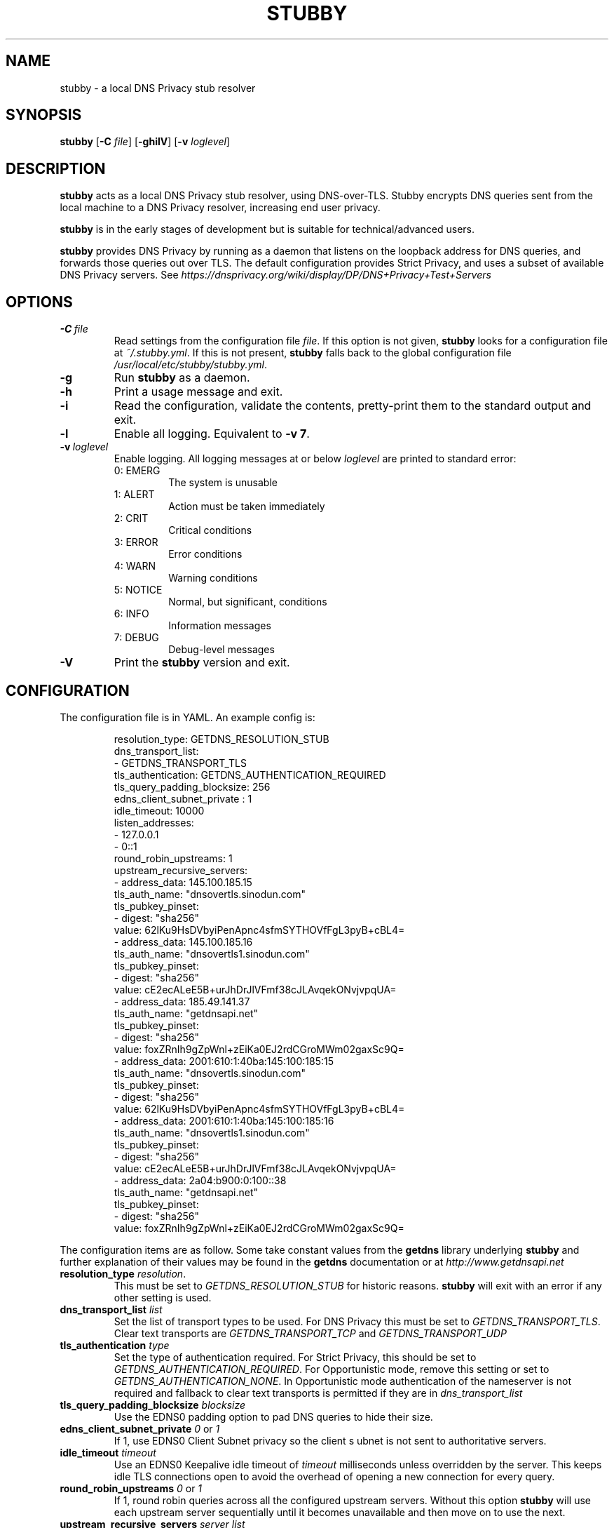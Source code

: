 .TH STUBBY 1

.SH NAME
stubby \- a local DNS Privacy stub resolver

.SH SYNOPSIS
.B stubby
[\fB\-C\fR \fIfile\fR]
[\fB\-ghilV\fR]
[\fB\-v\fR \fIloglevel\fR]

.SH DESCRIPTION
.B stubby
acts as a local DNS Privacy stub resolver, using
DNS\-over\-TLS. Stubby encrypts DNS queries sent from the local
machine to a DNS Privacy resolver, increasing end user privacy.
.PP
.B stubby
is in the early stages of development but is suitable for
technical/advanced users.
.PP
.B stubby
provides DNS Privacy by running as a daemon that listens on the
loopback address for DNS queries, and forwards those queries out over TLS.
The default configuration provides Strict Privacy, and uses a subset of
available DNS Privacy servers. See
.I https://dnsprivacy.org/wiki/display/DP/DNS+Privacy+Test+Servers
\.

.SH OPTIONS
.TP
.BR \-C \ \fIfile\fR
Read settings from the configuration file \fIfile\fR. If this option is not
given, \fBstubby\fR looks for a configuration file at \fI~/.stubby.yml\fR.
If this is not present, \fBstubby\fR falls back to the global configuration
file \fI/usr/local/etc/stubby/stubby.yml\fR.
.TP
.BR \-g
Run \fBstubby\fR as a daemon.
.TP
.BR \-h
Print a usage message and exit.
.TP
.BR \-i
Read the configuration, validate the contents, pretty-print them to
the standard output and exit.
.TP
.BR \-l
Enable all logging. Equivalent to \fB\-v 7\fR.
.TP
.BR \-v \ \fIloglevel\fR
Enable logging. All logging messages at or below \fIloglevel\fR are printed
to standard error:
.RS
.TP
0: EMERG
The system is unusable
.TP
1: ALERT
Action must be taken immediately
.TP
2: CRIT
Critical conditions
.TP
3: ERROR
Error conditions
.TP
4: WARN
Warning conditions
.TP
5: NOTICE
Normal, but significant, conditions
.TP
6: INFO
Information messages
.TP
7: DEBUG
Debug-level messages
.RE
.TP
.BR \-V
Print the \fBstubby\fR version and exit.

.SH CONFIGURATION
The configuration file is in YAML. An example config is:
.PP
.nf
.RS
resolution_type: GETDNS_RESOLUTION_STUB
dns_transport_list:
  - GETDNS_TRANSPORT_TLS
tls_authentication: GETDNS_AUTHENTICATION_REQUIRED
tls_query_padding_blocksize: 256
edns_client_subnet_private : 1
idle_timeout: 10000
listen_addresses:
  - 127.0.0.1
  -  0::1
round_robin_upstreams: 1
upstream_recursive_servers:
  - address_data: 145.100.185.15
    tls_auth_name: "dnsovertls.sinodun.com"
    tls_pubkey_pinset:
      - digest: "sha256"
        value: 62lKu9HsDVbyiPenApnc4sfmSYTHOVfFgL3pyB+cBL4=
  - address_data: 145.100.185.16
    tls_auth_name: "dnsovertls1.sinodun.com"
    tls_pubkey_pinset:
      - digest: "sha256"
        value: cE2ecALeE5B+urJhDrJlVFmf38cJLAvqekONvjvpqUA=
  - address_data: 185.49.141.37
    tls_auth_name: "getdnsapi.net"
    tls_pubkey_pinset:
      - digest: "sha256"
        value: foxZRnIh9gZpWnl+zEiKa0EJ2rdCGroMWm02gaxSc9Q=
  - address_data: 2001:610:1:40ba:145:100:185:15
    tls_auth_name: "dnsovertls.sinodun.com"
    tls_pubkey_pinset:
      - digest: "sha256"
        value: 62lKu9HsDVbyiPenApnc4sfmSYTHOVfFgL3pyB+cBL4=
  - address_data: 2001:610:1:40ba:145:100:185:16
    tls_auth_name: "dnsovertls1.sinodun.com"
    tls_pubkey_pinset:
      - digest: "sha256"
        value: cE2ecALeE5B+urJhDrJlVFmf38cJLAvqekONvjvpqUA=
  - address_data: 2a04:b900:0:100::38
    tls_auth_name: "getdnsapi.net"
    tls_pubkey_pinset:
      - digest: "sha256"
        value: foxZRnIh9gZpWnl+zEiKa0EJ2rdCGroMWm02gaxSc9Q=
.RE
.fi
.PP
The configuration items are as follow. Some take constant values from
the
.B getdns
library underlying
.B
stubby
and further explanation of their values may be found in the
.B getdns
documentation or at
.I http://www.getdnsapi.net
\.
.TP
.B resolution_type \fIresolution\fR.
This must be set to \fIGETDNS_RESOLUTION_STUB\fR for historic reasons.
.B stubby
will exit with an error if any other setting is used.
.TP
.B dns_transport_list \fIlist\fR
Set the list of transport types to be used. For DNS Privacy this must be set
to \fIGETDNS_TRANSPORT_TLS\fR. Clear text transports are
.I GETDNS_TRANSPORT_TCP
and
.I GETDNS_TRANSPORT_UDP
\.
.TP
.B tls_authentication \fItype\fR
Set the type of authentication required. For Strict Privacy, this
should be set to \fIGETDNS_AUTHENTICATION_REQUIRED\fR. For
Opportunistic mode, remove this setting or set to
\fIGETDNS_AUTHENTICATION_NONE\fR.  In Opportunistic mode
authentication of the nameserver is not required and fallback to clear
text transports is permitted if they are in
.I dns_transport_list
\.
.TP
.B tls_query_padding_blocksize \fIblocksize\fR
Use the EDNS0 padding option to pad DNS queries to hide their size.
.TP
.B edns_client_subnet_private \fI0\fR or \fI1\fR
If 1, use EDNS0 Client Subnet privacy so the client s
ubnet is not sent to authoritative servers.
.TP
.B idle_timeout \fItimeout\fR
Use an EDNS0 Keepalive idle timeout of
.I timeout
milliseconds unless overridden by the server. This keeps idle TLS
connections open to avoid the overhead of opening a new connection
for every query.
.TP
.B round_robin_upstreams \fI0\fR or \fI1\fR
If 1, round robin queries across all the configured upstream
servers. Without this option
.B stubby
will use each upstream server sequentially until it becomes
unavailable and then move on to use the next.
.TP
.B upstream_recursive_servers \fIserver list\fR
Specify the upstream servers that
.B stubby
is to use. Each item in the list contains the following items:
.RS
.TP
.B address_data \fIaddress\fR
IPv4 or IPv6 address of the server.
.TP
.B tls_auth_name \fIname\fR
This is the authentication domain name that will be verified against
the presented certificate.
.TP
.B tls_pubkey_pinset \fIpinset\fR
The sha256 SPKI pinset for the server. This is also verified against
the presented certificate. This contains two items:
.RS
.TP
.B digest \fItype\fR
The type of the key digest.
.TP
.B value \fIkeyval\fR
The key value.
.RE
.RE

.SH FILES
.nf
.I ~/.stubby.yml
.I /usr/local/etc/stubby/stubby.yml
.fi

.SH SEE ALSO
.nf
.I https://getdnsapi.net/
.I https://dnsprivacy.org/wiki/display/DP/DNS+Privacy+Daemon+-+Stubby
.fi
